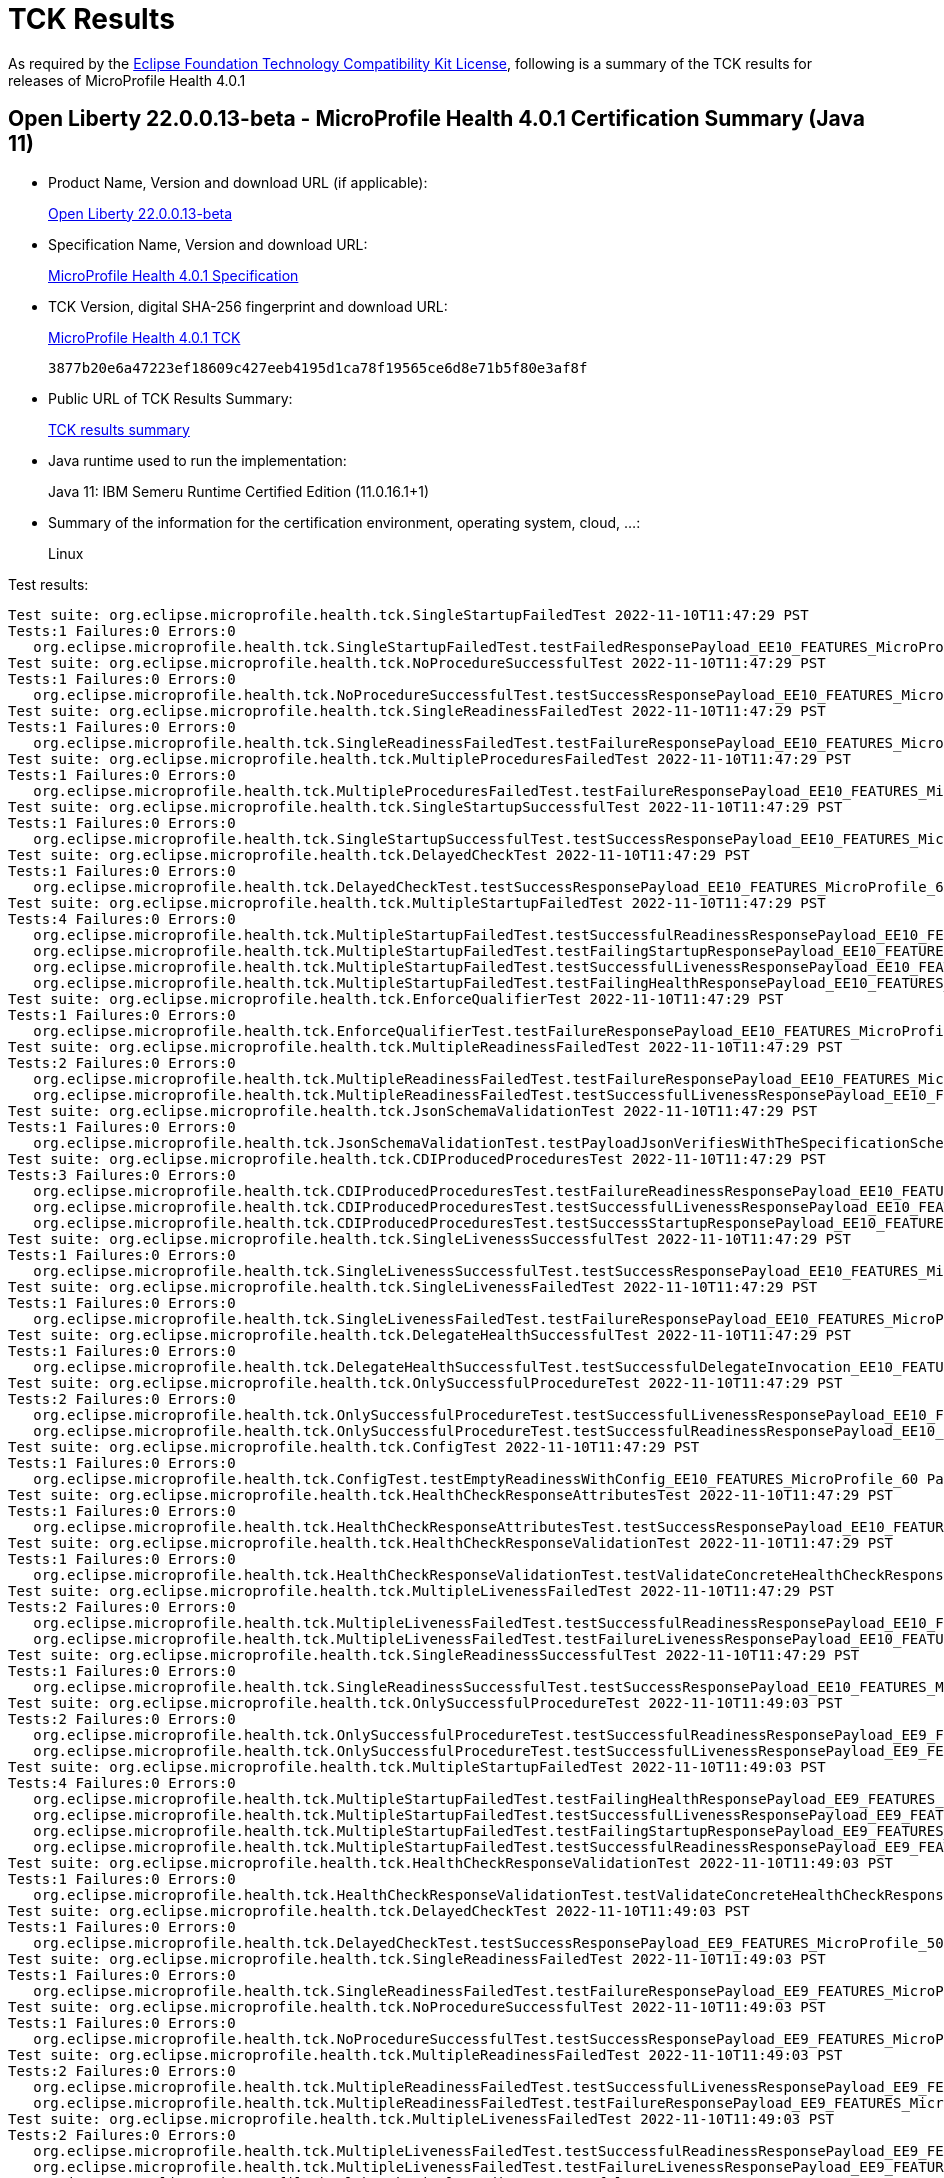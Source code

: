 :page-layout: certification 
= TCK Results

As required by the https://www.eclipse.org/legal/tck.php[Eclipse Foundation Technology Compatibility Kit License], following is a summary of the TCK results for releases of MicroProfile Health 4.0.1

== Open Liberty 22.0.0.13-beta - MicroProfile Health 4.0.1 Certification Summary (Java 11)

* Product Name, Version and download URL (if applicable):
+
https://public.dhe.ibm.com/ibmdl/export/pub/software/openliberty/runtime/beta/22.0.0.13-beta/openliberty-22.0.0.13-beta.zip[Open Liberty 22.0.0.13-beta]

* Specification Name, Version and download URL:
+
https://download.eclipse.org/microprofile/microprofile-health-4.0.1/microprofile-health-spec-4.0.1.html[MicroProfile Health 4.0.1 Specification]

* TCK Version, digital SHA-256 fingerprint and download URL:
+
https://download.eclipse.org/microprofile/microprofile-health-4.0.1/microprofile-health-tck-4.0.1.jar[MicroProfile Health 4.0.1 TCK]
+
`3877b20e6a47223ef18609c427eeb4195d1ca78f19565ce6d8e71b5f80e3af8f`

* Public URL of TCK Results Summary:
+
xref:22.0.0.13-beta-Health-4.0.1-Java11-TCKResults.adoc[TCK results summary]


* Java runtime used to run the implementation:
+
Java 11: IBM Semeru Runtime Certified Edition (11.0.16.1+1)

* Summary of the information for the certification environment, operating system, cloud, ...:
+
Linux

Test results:

[source, text]
----
Test suite: org.eclipse.microprofile.health.tck.SingleStartupFailedTest 2022-11-10T11:47:29 PST
Tests:1 Failures:0 Errors:0
   org.eclipse.microprofile.health.tck.SingleStartupFailedTest.testFailedResponsePayload_EE10_FEATURES_MicroProfile_60 Passed!
Test suite: org.eclipse.microprofile.health.tck.NoProcedureSuccessfulTest 2022-11-10T11:47:29 PST
Tests:1 Failures:0 Errors:0
   org.eclipse.microprofile.health.tck.NoProcedureSuccessfulTest.testSuccessResponsePayload_EE10_FEATURES_MicroProfile_60 Passed!
Test suite: org.eclipse.microprofile.health.tck.SingleReadinessFailedTest 2022-11-10T11:47:29 PST
Tests:1 Failures:0 Errors:0
   org.eclipse.microprofile.health.tck.SingleReadinessFailedTest.testFailureResponsePayload_EE10_FEATURES_MicroProfile_60 Passed!
Test suite: org.eclipse.microprofile.health.tck.MultipleProceduresFailedTest 2022-11-10T11:47:29 PST
Tests:1 Failures:0 Errors:0
   org.eclipse.microprofile.health.tck.MultipleProceduresFailedTest.testFailureResponsePayload_EE10_FEATURES_MicroProfile_60 Passed!
Test suite: org.eclipse.microprofile.health.tck.SingleStartupSuccessfulTest 2022-11-10T11:47:29 PST
Tests:1 Failures:0 Errors:0
   org.eclipse.microprofile.health.tck.SingleStartupSuccessfulTest.testSuccessResponsePayload_EE10_FEATURES_MicroProfile_60 Passed!
Test suite: org.eclipse.microprofile.health.tck.DelayedCheckTest 2022-11-10T11:47:29 PST
Tests:1 Failures:0 Errors:0
   org.eclipse.microprofile.health.tck.DelayedCheckTest.testSuccessResponsePayload_EE10_FEATURES_MicroProfile_60 Passed!
Test suite: org.eclipse.microprofile.health.tck.MultipleStartupFailedTest 2022-11-10T11:47:29 PST
Tests:4 Failures:0 Errors:0
   org.eclipse.microprofile.health.tck.MultipleStartupFailedTest.testSuccessfulReadinessResponsePayload_EE10_FEATURES_MicroProfile_60 Passed!
   org.eclipse.microprofile.health.tck.MultipleStartupFailedTest.testFailingStartupResponsePayload_EE10_FEATURES_MicroProfile_60 Passed!
   org.eclipse.microprofile.health.tck.MultipleStartupFailedTest.testSuccessfulLivenessResponsePayload_EE10_FEATURES_MicroProfile_60 Passed!
   org.eclipse.microprofile.health.tck.MultipleStartupFailedTest.testFailingHealthResponsePayload_EE10_FEATURES_MicroProfile_60 Passed!
Test suite: org.eclipse.microprofile.health.tck.EnforceQualifierTest 2022-11-10T11:47:29 PST
Tests:1 Failures:0 Errors:0
   org.eclipse.microprofile.health.tck.EnforceQualifierTest.testFailureResponsePayload_EE10_FEATURES_MicroProfile_60 Passed!
Test suite: org.eclipse.microprofile.health.tck.MultipleReadinessFailedTest 2022-11-10T11:47:29 PST
Tests:2 Failures:0 Errors:0
   org.eclipse.microprofile.health.tck.MultipleReadinessFailedTest.testFailureResponsePayload_EE10_FEATURES_MicroProfile_60 Passed!
   org.eclipse.microprofile.health.tck.MultipleReadinessFailedTest.testSuccessfulLivenessResponsePayload_EE10_FEATURES_MicroProfile_60 Passed!
Test suite: org.eclipse.microprofile.health.tck.JsonSchemaValidationTest 2022-11-10T11:47:29 PST
Tests:1 Failures:0 Errors:0
   org.eclipse.microprofile.health.tck.JsonSchemaValidationTest.testPayloadJsonVerifiesWithTheSpecificationSchema_EE10_FEATURES_MicroProfile_60 Passed!
Test suite: org.eclipse.microprofile.health.tck.CDIProducedProceduresTest 2022-11-10T11:47:29 PST
Tests:3 Failures:0 Errors:0
   org.eclipse.microprofile.health.tck.CDIProducedProceduresTest.testFailureReadinessResponsePayload_EE10_FEATURES_MicroProfile_60 Passed!
   org.eclipse.microprofile.health.tck.CDIProducedProceduresTest.testSuccessfulLivenessResponsePayload_EE10_FEATURES_MicroProfile_60 Passed!
   org.eclipse.microprofile.health.tck.CDIProducedProceduresTest.testSuccessStartupResponsePayload_EE10_FEATURES_MicroProfile_60 Passed!
Test suite: org.eclipse.microprofile.health.tck.SingleLivenessSuccessfulTest 2022-11-10T11:47:29 PST
Tests:1 Failures:0 Errors:0
   org.eclipse.microprofile.health.tck.SingleLivenessSuccessfulTest.testSuccessResponsePayload_EE10_FEATURES_MicroProfile_60 Passed!
Test suite: org.eclipse.microprofile.health.tck.SingleLivenessFailedTest 2022-11-10T11:47:29 PST
Tests:1 Failures:0 Errors:0
   org.eclipse.microprofile.health.tck.SingleLivenessFailedTest.testFailureResponsePayload_EE10_FEATURES_MicroProfile_60 Passed!
Test suite: org.eclipse.microprofile.health.tck.DelegateHealthSuccessfulTest 2022-11-10T11:47:29 PST
Tests:1 Failures:0 Errors:0
   org.eclipse.microprofile.health.tck.DelegateHealthSuccessfulTest.testSuccessfulDelegateInvocation_EE10_FEATURES_MicroProfile_60 Passed!
Test suite: org.eclipse.microprofile.health.tck.OnlySuccessfulProcedureTest 2022-11-10T11:47:29 PST
Tests:2 Failures:0 Errors:0
   org.eclipse.microprofile.health.tck.OnlySuccessfulProcedureTest.testSuccessfulLivenessResponsePayload_EE10_FEATURES_MicroProfile_60 Passed!
   org.eclipse.microprofile.health.tck.OnlySuccessfulProcedureTest.testSuccessfulReadinessResponsePayload_EE10_FEATURES_MicroProfile_60 Passed!
Test suite: org.eclipse.microprofile.health.tck.ConfigTest 2022-11-10T11:47:29 PST
Tests:1 Failures:0 Errors:0
   org.eclipse.microprofile.health.tck.ConfigTest.testEmptyReadinessWithConfig_EE10_FEATURES_MicroProfile_60 Passed!
Test suite: org.eclipse.microprofile.health.tck.HealthCheckResponseAttributesTest 2022-11-10T11:47:29 PST
Tests:1 Failures:0 Errors:0
   org.eclipse.microprofile.health.tck.HealthCheckResponseAttributesTest.testSuccessResponsePayload_EE10_FEATURES_MicroProfile_60 Passed!
Test suite: org.eclipse.microprofile.health.tck.HealthCheckResponseValidationTest 2022-11-10T11:47:29 PST
Tests:1 Failures:0 Errors:0
   org.eclipse.microprofile.health.tck.HealthCheckResponseValidationTest.testValidateConcreteHealthCheckResponse_EE10_FEATURES_MicroProfile_60 Passed!
Test suite: org.eclipse.microprofile.health.tck.MultipleLivenessFailedTest 2022-11-10T11:47:29 PST
Tests:2 Failures:0 Errors:0
   org.eclipse.microprofile.health.tck.MultipleLivenessFailedTest.testSuccessfulReadinessResponsePayload_EE10_FEATURES_MicroProfile_60 Passed!
   org.eclipse.microprofile.health.tck.MultipleLivenessFailedTest.testFailureLivenessResponsePayload_EE10_FEATURES_MicroProfile_60 Passed!
Test suite: org.eclipse.microprofile.health.tck.SingleReadinessSuccessfulTest 2022-11-10T11:47:29 PST
Tests:1 Failures:0 Errors:0
   org.eclipse.microprofile.health.tck.SingleReadinessSuccessfulTest.testSuccessResponsePayload_EE10_FEATURES_MicroProfile_60 Passed!
Test suite: org.eclipse.microprofile.health.tck.OnlySuccessfulProcedureTest 2022-11-10T11:49:03 PST
Tests:2 Failures:0 Errors:0
   org.eclipse.microprofile.health.tck.OnlySuccessfulProcedureTest.testSuccessfulReadinessResponsePayload_EE9_FEATURES_MicroProfile_50 Passed!
   org.eclipse.microprofile.health.tck.OnlySuccessfulProcedureTest.testSuccessfulLivenessResponsePayload_EE9_FEATURES_MicroProfile_50 Passed!
Test suite: org.eclipse.microprofile.health.tck.MultipleStartupFailedTest 2022-11-10T11:49:03 PST
Tests:4 Failures:0 Errors:0
   org.eclipse.microprofile.health.tck.MultipleStartupFailedTest.testFailingHealthResponsePayload_EE9_FEATURES_MicroProfile_50 Passed!
   org.eclipse.microprofile.health.tck.MultipleStartupFailedTest.testSuccessfulLivenessResponsePayload_EE9_FEATURES_MicroProfile_50 Passed!
   org.eclipse.microprofile.health.tck.MultipleStartupFailedTest.testFailingStartupResponsePayload_EE9_FEATURES_MicroProfile_50 Passed!
   org.eclipse.microprofile.health.tck.MultipleStartupFailedTest.testSuccessfulReadinessResponsePayload_EE9_FEATURES_MicroProfile_50 Passed!
Test suite: org.eclipse.microprofile.health.tck.HealthCheckResponseValidationTest 2022-11-10T11:49:03 PST
Tests:1 Failures:0 Errors:0
   org.eclipse.microprofile.health.tck.HealthCheckResponseValidationTest.testValidateConcreteHealthCheckResponse_EE9_FEATURES_MicroProfile_50 Passed!
Test suite: org.eclipse.microprofile.health.tck.DelayedCheckTest 2022-11-10T11:49:03 PST
Tests:1 Failures:0 Errors:0
   org.eclipse.microprofile.health.tck.DelayedCheckTest.testSuccessResponsePayload_EE9_FEATURES_MicroProfile_50 Passed!
Test suite: org.eclipse.microprofile.health.tck.SingleReadinessFailedTest 2022-11-10T11:49:03 PST
Tests:1 Failures:0 Errors:0
   org.eclipse.microprofile.health.tck.SingleReadinessFailedTest.testFailureResponsePayload_EE9_FEATURES_MicroProfile_50 Passed!
Test suite: org.eclipse.microprofile.health.tck.NoProcedureSuccessfulTest 2022-11-10T11:49:03 PST
Tests:1 Failures:0 Errors:0
   org.eclipse.microprofile.health.tck.NoProcedureSuccessfulTest.testSuccessResponsePayload_EE9_FEATURES_MicroProfile_50 Passed!
Test suite: org.eclipse.microprofile.health.tck.MultipleReadinessFailedTest 2022-11-10T11:49:03 PST
Tests:2 Failures:0 Errors:0
   org.eclipse.microprofile.health.tck.MultipleReadinessFailedTest.testSuccessfulLivenessResponsePayload_EE9_FEATURES_MicroProfile_50 Passed!
   org.eclipse.microprofile.health.tck.MultipleReadinessFailedTest.testFailureResponsePayload_EE9_FEATURES_MicroProfile_50 Passed!
Test suite: org.eclipse.microprofile.health.tck.MultipleLivenessFailedTest 2022-11-10T11:49:03 PST
Tests:2 Failures:0 Errors:0
   org.eclipse.microprofile.health.tck.MultipleLivenessFailedTest.testSuccessfulReadinessResponsePayload_EE9_FEATURES_MicroProfile_50 Passed!
   org.eclipse.microprofile.health.tck.MultipleLivenessFailedTest.testFailureLivenessResponsePayload_EE9_FEATURES_MicroProfile_50 Passed!
Test suite: org.eclipse.microprofile.health.tck.SingleReadinessSuccessfulTest 2022-11-10T11:49:03 PST
Tests:1 Failures:0 Errors:0
   org.eclipse.microprofile.health.tck.SingleReadinessSuccessfulTest.testSuccessResponsePayload_EE9_FEATURES_MicroProfile_50 Passed!
Test suite: org.eclipse.microprofile.health.tck.SingleLivenessFailedTest 2022-11-10T11:49:03 PST
Tests:1 Failures:0 Errors:0
   org.eclipse.microprofile.health.tck.SingleLivenessFailedTest.testFailureResponsePayload_EE9_FEATURES_MicroProfile_50 Passed!
Test suite: org.eclipse.microprofile.health.tck.MultipleProceduresFailedTest 2022-11-10T11:49:03 PST
Tests:1 Failures:0 Errors:0
   org.eclipse.microprofile.health.tck.MultipleProceduresFailedTest.testFailureResponsePayload_EE9_FEATURES_MicroProfile_50 Passed!
Test suite: org.eclipse.microprofile.health.tck.ConfigTest 2022-11-10T11:49:03 PST
Tests:1 Failures:0 Errors:0
   org.eclipse.microprofile.health.tck.ConfigTest.testEmptyReadinessWithConfig_EE9_FEATURES_MicroProfile_50 Passed!
Test suite: org.eclipse.microprofile.health.tck.SingleStartupFailedTest 2022-11-10T11:49:03 PST
Tests:1 Failures:0 Errors:0
   org.eclipse.microprofile.health.tck.SingleStartupFailedTest.testFailedResponsePayload_EE9_FEATURES_MicroProfile_50 Passed!
Test suite: org.eclipse.microprofile.health.tck.SingleStartupSuccessfulTest 2022-11-10T11:49:03 PST
Tests:1 Failures:0 Errors:0
   org.eclipse.microprofile.health.tck.SingleStartupSuccessfulTest.testSuccessResponsePayload_EE9_FEATURES_MicroProfile_50 Passed!
Test suite: org.eclipse.microprofile.health.tck.DelegateHealthSuccessfulTest 2022-11-10T11:49:03 PST
Tests:1 Failures:0 Errors:0
   org.eclipse.microprofile.health.tck.DelegateHealthSuccessfulTest.testSuccessfulDelegateInvocation_EE9_FEATURES_MicroProfile_50 Passed!
Test suite: org.eclipse.microprofile.health.tck.SingleLivenessSuccessfulTest 2022-11-10T11:49:03 PST
Tests:1 Failures:0 Errors:0
   org.eclipse.microprofile.health.tck.SingleLivenessSuccessfulTest.testSuccessResponsePayload_EE9_FEATURES_MicroProfile_50 Passed!
Test suite: org.eclipse.microprofile.health.tck.HealthCheckResponseAttributesTest 2022-11-10T11:49:03 PST
Tests:1 Failures:0 Errors:0
   org.eclipse.microprofile.health.tck.HealthCheckResponseAttributesTest.testSuccessResponsePayload_EE9_FEATURES_MicroProfile_50 Passed!
Test suite: org.eclipse.microprofile.health.tck.JsonSchemaValidationTest 2022-11-10T11:49:03 PST
Tests:1 Failures:0 Errors:0
   org.eclipse.microprofile.health.tck.JsonSchemaValidationTest.testPayloadJsonVerifiesWithTheSpecificationSchema_EE9_FEATURES_MicroProfile_50 Passed!
Test suite: org.eclipse.microprofile.health.tck.EnforceQualifierTest 2022-11-10T11:49:03 PST
Tests:1 Failures:0 Errors:0
   org.eclipse.microprofile.health.tck.EnforceQualifierTest.testFailureResponsePayload_EE9_FEATURES_MicroProfile_50 Passed!
Test suite: org.eclipse.microprofile.health.tck.CDIProducedProceduresTest 2022-11-10T11:49:03 PST
Tests:3 Failures:0 Errors:0
   org.eclipse.microprofile.health.tck.CDIProducedProceduresTest.testFailureReadinessResponsePayload_EE9_FEATURES_MicroProfile_50 Passed!
   org.eclipse.microprofile.health.tck.CDIProducedProceduresTest.testSuccessStartupResponsePayload_EE9_FEATURES_MicroProfile_50 Passed!
   org.eclipse.microprofile.health.tck.CDIProducedProceduresTest.testSuccessfulLivenessResponsePayload_EE9_FEATURES_MicroProfile_50 Passed!
----